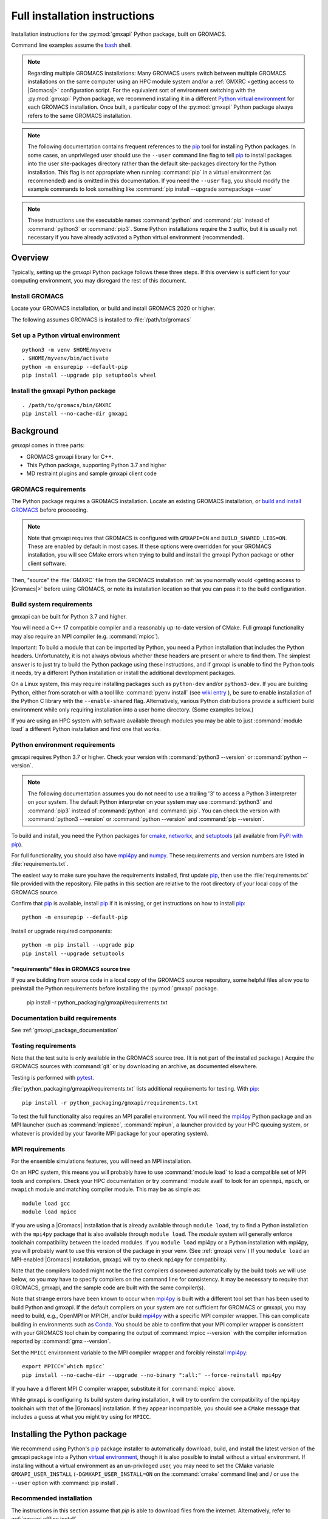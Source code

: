 ==============================
Full installation instructions
==============================

.. highlight:: bash

Installation instructions for the :py:mod:`gmxapi` Python package,
built on GROMACS.

Command line examples assume the `bash <https://www.gnu.org/software/bash/>`_ shell.

.. note:: Regarding multiple GROMACS installations:
    Many GROMACS users switch between multiple GROMACS installations on the same
    computer using an HPC module system and/or a :ref:`GMXRC <getting access to |Gromacs|>` configuration script.
    For the equivalent sort of environment switching with the :py:mod:`gmxapi` Python package,
    we recommend installing it in a different
    `Python virtual environment <https://www.google.com/search?q=python+virtual+environment>`_
    for each GROMACS installation.
    Once built, a particular copy of the :py:mod:`gmxapi` Python package always refers to the
    same GROMACS installation.

.. note::

    The following documentation contains frequent references to the pip_ tool
    for installing Python packages. In some cases, an unprivileged user should
    use the ``--user`` command line flag to tell pip_ to install packages
    into the user site-packages directory rather than the default site-packages
    directory for the Python installation. This flag is not appropriate when
    running :command:`pip` in a virtual environment (as recommended) and is omitted in
    this documentation. If you need the ``--user`` flag, you should modify the
    example commands to look something like :command:`pip install --upgrade somepackage --user`

.. note::

    These instructions use the executable names :command:`python` and :command:`pip`
    instead of :command:`python3` or :command:`pip3`. Some Python installations require the ``3``
    suffix, but it is usually not necessary if you have already activated a Python
    virtual environment (recommended).

Overview
========

Typically, setting up the *gmxapi* Python package follows these three steps.
If this overview is sufficient for your computing environment,
you may disregard the rest of this document.

Install GROMACS
---------------

Locate your GROMACS installation, or build and install GROMACS 2020 or higher.

.. seealso:: `GROMACS installation <http://manual.gromacs.org/documentation/current/install-guide/index.html>`_

The following assumes GROMACS is installed to :file:`/path/to/gromacs`

Set up a Python virtual environment
-----------------------------------

::

    python3 -m venv $HOME/myvenv
    . $HOME/myvenv/bin/activate
    python -m ensurepip --default-pip
    pip install --upgrade pip setuptools wheel

.. seealso:: :ref:`gmxapi venv`

Install the gmxapi Python package
---------------------------------

::

    . /path/to/gromacs/bin/GMXRC
    pip install --no-cache-dir gmxapi

.. seealso:: :ref:`installation`

Background
==========

*gmxapi* comes in three parts:

* GROMACS gmxapi library for C++.
* This Python package, supporting Python 3.7 and higher
* MD restraint plugins and sample gmxapi client code

GROMACS requirements
--------------------

The Python package requires a GROMACS installation.
Locate an existing GROMACS installation, or
`build and install GROMACS <http://manual.gromacs.org/documentation/current/install-guide/index.html>`_
before proceeding.

.. note::

    Note that gmxapi requires that GROMACS is configured with ``GMXAPI=ON`` and ``BUILD_SHARED_LIBS=ON``.
    These are enabled by default in most cases. If these options were overridden
    for your GROMACS installation, you will see CMake errors when trying to build
    and install the gmxapi Python package or other client software.

Then, "source" the :file:`GMXRC` file from the GROMACS installation
:ref:`as you normally would <getting access to |Gromacs|>`
before using GROMACS, or note its installation location so that you can pass it
to the build configuration.

Build system requirements
-------------------------

gmxapi can be built for Python 3.7 and higher.

You will need a C++ 17 compatible compiler and a reasonably up-to-date version
of CMake.
Full gmxapi functionality may also require an MPI compiler (e.g. :command:`mpicc`).

Important: To build a module that can be imported by Python, you need a Python
installation that includes the Python headers. Unfortunately, it is not always
obvious whether these headers are present or where to find them. The simplest
answer is to just try to build the Python package using these instructions, and
if gmxapi is unable to find the Python tools it needs, try a different Python
installation or install the additional development packages.

On a Linux system, this may require installing packages such as ``python-dev``
and/or ``python3-dev``.
If you are building Python, either from scratch or with a tool like
:command:`pyenv install` (see
`wiki entry <https://github.com/pyenv/pyenv/wiki#how-to-build-cpython-with---enable-shared>`_
),
be sure to enable installation of the Python C library with the
``--enable-shared`` flag.
Alternatively, various Python distributions provide a
sufficient build environment while only requiring installation into a user
home directory. (Some examples below.)

If you are using an HPC system with software available through modules you may
be able to just :command:`module load` a different Python installation and find one
that works.

Python environment requirements
-------------------------------

gmxapi requires Python 3.7 or higher. Check your version with
:command:`python3 --version` or :command:`python --version`.

..  note::

    The following documentation assumes you do not need to use a trailing '3' to
    access a Python 3 interpreter on your system.
    The default Python interpreter on your system may use :command:`python3` and :command:`pip3`
    instead of :command:`python` and :command:`pip`. You can check the version with
    :command:`python3 --version` or :command:`python --version` and :command:`pip --version`.

To build and install, you need the Python packages for
cmake_, networkx_, and setuptools_
(all available from `PyPI with pip <https://pip.pypa.io/en/stable/>`_).

For full functionality, you should also have mpi4py_ and numpy_.
These requirements and version numbers are listed in :file:`requirements.txt`.

The easiest way to make sure you have the requirements installed, first update
pip_, then use the :file:`requirements.txt` file provided with the repository.
File paths in this section are relative to the root directory of your local copy
of the GROMACS source.

Confirm that pip_ is available, install pip_ if it is missing, or get
instructions on how to install pip_::

    python -m ensurepip --default-pip

Install or upgrade required components::

    python -m pip install --upgrade pip
    pip install --upgrade setuptools

"requirements" files in GROMACS source tree
^^^^^^^^^^^^^^^^^^^^^^^^^^^^^^^^^^^^^^^^^^^

If you are building from source code in a local copy of the GROMACS source
repository, some helpful files allow you to preinstall the Python requirements
before installing the :py:mod:`gmxapi` package.

    pip install -r python_packaging/gmxapi/requirements.txt

Documentation build requirements
--------------------------------

See :ref:`gmxapi_package_documentation`

.. _testing requirements:

Testing requirements
--------------------

Note that the test suite is only available in the GROMACS source tree.
(It is not part of the installed package.)
Acquire the GROMACS sources with :command:`git` or by downloading an archive, as documented elsewhere.

Testing is performed with `pytest <https://docs.pytest.org/en/latest/>`_.

:file:`python_packaging/gmxapi/requirements.txt` lists additional requirements for testing.
With pip_::

    pip install -r python_packaging/gmxapi/requirements.txt

To test the full functionality also requires an MPI parallel environment.
You will need the mpi4py_ Python package and an MPI launcher
(such as :command:`mpiexec`, :command:`mpirun`, a launcher provided by your HPC queuing system,
or whatever is provided by your favorite MPI package for your operating system).

.. _mpi_requirements:

MPI requirements
----------------

For the ensemble simulations features, you will need an MPI installation.

On an HPC system, this means you will probably have to use :command:`module load`
to load a compatible set of MPI tools and compilers.
Check your HPC documentation or try :command:`module avail` to look for an
``openmpi``, ``mpich``, or ``mvapich`` module and matching compiler module.
This may be as simple as::

    module load gcc
    module load mpicc

If you are using a |Gromacs| installation that is already available through
``module load``, try to find a Python installation with the ``mpi4py`` package
that is also available through ``module load``. The *module* system will
generally enforce toolchain compatibility between the loaded modules. If you
``module load`` mpi4py or a Python installation with mpi4py, you will probably
want to use this version of the package in your venv. (See :ref:`gmxapi venv`)
If you ``module load`` an MPI-enabled |Gromacs| installation, ``gmxapi`` will
try to check ``mpi4py`` for compatibility.

Note that the compilers loaded might not be the first compilers discovered
automatically by the build tools we will use below,
so you may have to specify compilers on the command line for consistency.
It may be necessary to require that GROMACS, gmxapi,
and the sample code are built with the same compiler(s).

Note that strange errors have been known to occur when mpi4py_ is built with
a different tool set than has been used to build Python and gmxapi.
If the default compilers on your system are not sufficient for GROMACS or gmxapi,
you may need to build, e.g., OpenMPI or MPICH, and/or build mpi4py_ with a
specific MPI compiler wrapper. This can complicate building in environments such
as Conda_. You should be able to confirm that your MPI compiler wrapper is consistent
with your GROMACS tool chain by comparing the output of :command:`mpicc --version`
with the compiler information reported by :command:`gmx --version`.

Set the ``MPICC`` environment variable to the MPI compiler wrapper and forcibly
reinstall mpi4py_::

    export MPICC=`which mpicc`
    pip install --no-cache-dir --upgrade --no-binary ":all:" --force-reinstall mpi4py

If you have a different MPI C compiler wrapper, substitute it for :command:`mpicc` above.

While ``gmxapi`` is configuring its build system during installation, it will
try to confirm the compatibility of the ``mpi4py`` toolchain with that of the
|Gromacs| installation. If they appear incompatible, you should see a ``CMake``
message that includes a guess at what you might try using for ``MPICC``.

.. _installation:

Installing the Python package
=============================

We recommend using Python's `pip <https://pip.pypa.io/en/stable/>`_
package installer to automatically download, build, and install the latest
version of the gmxapi package into a Python
`virtual environment <https://docs.python.org/3/tutorial/venv.html>`_,
though it is also possible to install without a virtual environment.
If installing without a virtual environment as an un-privileged user,
you may need to set the CMake variable ``GMXAPI_USER_INSTALL``
(``-DGMXAPI_USER_INSTALL=ON`` on the :command:`cmake` command line)
and / or use the ``--user`` option with :command:`pip install`.

Recommended installation
------------------------

The instructions in this section assume that *pip* is able to download files
from the internet. Alternatively, refer to :ref:`gmxapi offline install`.

Locate or install GROMACS
^^^^^^^^^^^^^^^^^^^^^^^^^

You need a GROMACS installation that includes the gmxapi headers and library.

.. warning:: gmxapi does not recognize multiple |Gromacs| installations to the same ``CMAKE_INSTALL_PREFIX``.

    The Python package uses files installed to ``.../share/cmake/gmxapi/`` to configure its C++
    component. These configuration files are overwritten when installing GROMACS to the same
    `CMAKE_INSTALL_PREFIX <https://cmake.org/cmake/help/latest/variable/CMAKE_INSTALL_PREFIX.html>`__.
    Overlapping GROMACS installations may occur when GROMACS is installed for multiple
    configurations of MPI support and floating point precision.
    (See :issue:`4334` and related issues.)

If GROMACS 2020 or higher is already installed,
*and* was configured with ``GMXAPI=ON`` at build time (the default),
you can just source the :ref:`GMXRC <getting access to |Gromacs|>`
(so that the Python package knows where to find GROMACS)
and skip to the next section.

Otherwise, install a supported version of GROMACS.
When building GROMACS from source, be sure to configure cmake with the flag
``-DGMXAPI=ON`` (default).

Set the environment variables for the GROMACS installation so that the gmxapi
headers and library can be found when building the Python package.
If you installed to a :file:`gromacs-gmxapi` directory in your home directory as
above and you use the :command:`bash` shell, do::

    source $HOME/gromacs-gmxapi/bin/GMXRC

If you are using a GROMACS installation that does not provide ``GMXRC``, see
`gmxapi cmake hints`_ and additional CMake hints below.

.. _gmxapi venv:

Set up a Python virtual environment
^^^^^^^^^^^^^^^^^^^^^^^^^^^^^^^^^^^

We recommend installing the Python package in a virtual environment.
If not installing in a virtual environment, you may not be able to install
necessary prerequisites (e.g. if you are not an administrator of the system you are on).

The following instructions use the :py:mod:`venv` module.
Alternative virtual environments, such as Conda_,
should work fine, but are beyond the scope of this document.
(We welcome contributed recipes!)

Depending on your computing environment, the Python 3 interpreter may be accessed
with the command :command:`python` or :command:`python3`. Use :command:`python --version` and
:command:`python3 --version` to figure out which you need to use. The following assumes
the Python 3 interpreter is accessed with :command:`python3`.

.. _system-site-packages:

.. admonition:: --system-site-packages
    :class: tip

    It can be tricky to properly or optimally build MPI enabled software in
    computing clusters, and administrators often provide prebuilt packages like
    ``mpi4py``. If your computing environment has multiple Python installations,
    try to choose one that already includes ``mpi4py``. When you are using a
    Python installation that provides ``mpi4py``, generally, you should be sure
    to use the existing ``mpi4py`` installation in your new virtual environment
    by creating the ``venv`` with the ``--system-site-packages`` option.

    In personal computing environments (laptops and workstations), it is common to
    have multiple Python installations, and it can be hard to keep packages in the
    different installations from conflicting with each other. Unless you know that
    you want to inherit the ``mpi4py`` package from the system installation, it is
    generally cleaner *not* to inherit the system site-packages.

Create a Python 3 virtual environment::

    python3 -m venv $HOME/myvenv

*or* (see note)::

    python3 -m venv --system-site-packages $HOME/myvenv

Activate the virtual environment. Your shell prompt will probably be updated with the name of the environment you
created to make it more obvious.

.. code-block:: none

    $ source $HOME/myvenv/bin/activate
    (myvenv)$

..  note::

    After activating the *venv*, :command:`python` and :command:`pip` are sufficient.
    (The '3' suffix will no longer be necessary and will be omitted in the rest
    of this document.)

Activating the virtual environment may change your shell prompt to indicate the
environment is active. The prompt is omitted from the remaining examples, but
the remaining examples assume the virtual environment is still active.
(Don't do it now, but you can deactivate the environment by running :command:`deactivate`.)

Install dependencies
^^^^^^^^^^^^^^^^^^^^

It is always a good idea to update pip_, setuptools_, and wheel_ before installing
new Python packages::

    pip install --upgrade pip setuptools wheel

The gmxapi installer requires a few additional packages. It is best to make sure
they are installed and up to date before proceeding.

::

    pip install --upgrade cmake pybind11

For MPI, we use mpi4py_.
**If you did not inherit mpi4py from system site-packages**
(see :ref:`above <system-site-packages>`),
make sure to install it using the same MPI installation that we are building
GROMACS against, and build with compatible compilers.

::

    python -m pip install --upgrade pip setuptools
    MPICC=`which mpicc` pip install --no-cache-dir --upgrade mpi4py

.. seealso:: :ref:`mpi_requirements`

Install the latest version of gmxapi
^^^^^^^^^^^^^^^^^^^^^^^^^^^^^^^^^^^^

Fetch and install the latest official version of gmxapi from the Python Packaging Index::

    # Get the latest official release.
    pip install --no-cache-dir gmxapi

.. note:: Use ``--no-cache-dir`` to force rebuild.

    ``pip`` downloads a source distribution archive for gmxapi, then builds a
    "wheel" package for your GROMACS installation.
    This "wheel" normally gets cached, and will be used by any later attempt to
    ``pip install gmxapi`` instead of rebuilding. This is not what you want,
    if you upgrade GROMACS or if you want to install the Python package for a
    different GROMACS configuration (e.g. double-precision or different MPI option.)
    See also :issue:`4335`

The `PyPI repository <https://pypi.org/project/gmxapi/#history>`_
may include pre-release versions,
but :command:`pip` will ignore them unless you use the ``--pre`` flag::

    # Get the latest version, including pre-release versions.
    pip install --no-cache-dir --pre gmxapi

If :command:`pip` does not find your GROMACS installation, use one of the following
environment variables to provide a hint.

The installer will also look for a ``CMAKE_ARGS`` environment variable. If found,
The ``$CMAKE_ARGS`` string will be split into additional arguments that will be
provided to CMake when building the *gmxapi* package.

.. _gmxapi cmake hints:

gmxapi_ROOT
~~~~~~~~~~~

If you have a single GROMACS installation at :file:`/path/to/gromacs`, it is usually
sufficient to provide this location to :command:`pip` through the :envvar:`gmxapi_ROOT`
environment variable.

Example::

    gmxapi_ROOT=/path/to/gromacs pip install --no-cache-dir gmxapi

Note that this is equivalent to providing the CMake variable definition::

    CMAKE_ARGS="-Dgmxapi_ROOT=/path/to/gromacs" pip install --no-cache-dir gmxapi

|Gromacs| CMake hints
~~~~~~~~~~~~~~~~~~~~~

If you have multiple builds of GROMACS distinguished by suffixes
(e.g. *_d*, *_mpi*, etcetera), or if you need to provide extra hints to :command:`pip`
about the software tools that were used to build GROMACS, you can specify a
CMake "hints" file by including a ``-C <initial-cache>`` option with your ``CMAKE_ARGS``.
(For more information, read about the ``-C``
`command line option <https://cmake.org/cmake/help/latest/manual/cmake.1.html#options>`__
for CMake.)

In the following example, ``${UNIQUE_PREFIX}`` is the path to the directory that holds the
|Gromacs| ``bin``, ``lib``, ``share`` directories, *etc*.
It is *unique* because GROMACS provides CMake support for only one build configuration at a time
through ``.../share/cmake/gmxapi/``, even if there are multiple library configurations installed to
the same location. See :issue:`4334`.

``${SUFFIX}`` is the suffix that distinguishes the
particular build of GROMACS you want to target (refer to GROMACS installation
instructions for more information.) ``${SUFFIX}`` may simply be empty, or ``''``.

You can export ``CMAKE_ARGS`` in your environment, or just provide it at the beginning
of the ``pip install`` command line::

    CMAKE_ARGS="-Dgmxapi_ROOT=${UNIQUE_PREFIX} -C ${UNIQUE_PREFIX}/share/cmake/gromacs${SUFFIX}/gromacs-hints.cmake" \
        pip install --no-cache-dir gmxapi

Install from source
-------------------

You can also install the :py:mod:`gmxapi` Python package from within a local copy of
the GROMACS source repository. Assuming you have already obtained the GROMACS
source code and you are in the root directory of the source tree, you will find
the :py:mod:`gmxapi` Python package sources in the :file:`python_packaging/gmxapi` directory.

::

    cd python_packaging/gmxapi
    pip install -r requirements.txt
    pip install .

.. _gmxapi offline install:

Offline install
---------------

If the required dependencies are already installed, you can do a quick installation
without internet access, either from the source directory or from a source archive.

For example, the last line of the previous example could be replaced with::

    pip install --no-cache-dir --no-deps --no-index .

Refer to pip_ documentation for descriptions of these options.

If you have built or downloaded a source distribution archive, you can provide
the archive file to :command:`pip` instead of the ``.`` argument::

    pip install gmxapi-0.1.0.tar.gz

In this example, the archive file name is as was downloaded from
`PyPI <https://pypi.org/project/gmxapi/#history>`_ or as built locally,
according to the following instructions.

Building a source archive
-------------------------

A source archive for the gmxapi python package can be built from the GROMACS
source repository using Python ``setuptools``.

Example::

    pip install --upgrade setuptools wheel pybind11 cmake
    cd python_packaging/gmxapi
    python setup.py sdist

This command will create a ``dist`` directory containing a source distribution
archive file. The file name has the form *gmxapi-<version>.<suffix>*, where
*<version>* is the version from the ``setup.py`` file, and *<suffix>* is
determined by the local environment or by additional arguments to ``setup.py``.

The new `build <https://pypa-build.readthedocs.io/en/latest/>`__ module is somewhat tidier.
It automatically manages a temporary venv with the necessary dependencies::

    pip install --upgrade build
    cd python_packaging/gmxapi
    python -m build --sdist .

.. seealso::

    Python documentation for
    `creating a source distribution
    <https://docs.python.org/3/distutils/sourcedist.html#creating-a-source-distribution>`_

Package maintainers may update the online repository by uploading a freshly
built ``sdist`` with ``python -m twine upload dist/*``

.. _gmxapi_package_documentation:

Accessing gmxapi documentation
==============================

Documentation for the Python classes and functions in the gmx module can
be accessed in the usual ways, using ``pydoc`` from the command line or
``help()`` in an interactive Python session.

The complete documentation (which you are currently reading)
can be browsed `online <http://manual.gromacs.org/current/gmxapi/>`__
or built from a copy of the GROMACS source repository.

Documentation is built from a combination of Python module documentation and
static content, and requires a local copy of the GROMACS source repository.

Build with GROMACS
------------------

To build the full gmxapi documentation with GROMACS, configure GROMACS with
``-DGMX_PYTHON_PACKAGE=ON`` and build the GROMACS documentation normally.
This will first build the *gmxapi* Python package and install it to a temporary
location in the build tree. Sphinx can then import the package to automatically
extract Python docstrings.

Note that this is an entirely CMake-driven installation and Python dependencies
will not be installed automatically. You can update your Python environment
(before configuring with CMake) using the :file:`requirements.txt` files provided
in the :file:`python_packaging/` directory of the repository. Example::

    pip install -r python_packaging/gmxapi/requirements.txt

Sometimes the build environment can choose a different Python interpreter than
the one you intended.
You can set the ``Python3_ROOT_DIR`` or ``CMAKE_PREFIX_PATH`` CMake variable to
explicitly choose the Python installation or *venv* directory.

If you use pyenv or pyenv-virtualenv to dynamically manage your Python version,
you can help identify a particular version with ``pyenv version-name`` and the
directory with ``pyenv prefix {version}``. For example::

    -DPython3_ROOT_DIR=$(pyenv prefix $(pyenv version-name))

Docker web server
-----------------

Alternatively, build the ``docs`` Docker image from ``python_packaging/docker/docs.dockerfile``
or pull a prebuilt image from DockerHub. Refer to the dockerfile or to
https://hub.docker.com/r/gmxapi/docs for more information.

.. todo::

    Document sample_restraint package. Reference :issue:`3027`

Testing
=======

Note `testing requirements`_ above.

After installing the :py:mod:`gmxapi` Python package,
you can run the Python test suite from the GROMACS source tree.
Example::

    # Assuming you are in the root directory of the repository:
    pytest python_packaging/gmxapi/test/

Refer to :file:`python_packaging/README.md` for more detailed information.

.. _gmxapi install troubleshooting:

Troubleshooting
===============

ImportError at run time with dynamic linking error
--------------------------------------------------

Symptom: Python fails with a weird ``ImportError`` citing something like ``dlopen``::

    Traceback (most recent call last):
      File "<stdin>", line 1, in <module>
    ImportError: dlopen(/.../gmxapi/_gmxapi.so, 0x0002): Symbol not found:
    __ZN12gmxapicompat11readTprFileERKNSt7__cxx1112basic_stringIcSt11char_traitsIcESaIcEEE
      Referenced from: /.../gmxapi/_gmxapi.so
      Expected in: /path/to/gromacs/lib/libgmxapi_mpi_d.0.3.1.dylib

Inconsistencies in the build and run time environments can cause dynamic linking problems at run time.
This could occur if you reinstall GROMACS built with a different compiler,
or if ``pip`` or ``CMake`` somehow get tricked into using the wrong compiler tool chain.

Refer to the `gmxapi cmake hints`_ for notes about compiler toolchains.
Rebuild and reinstall the gmxapi Python package with ``--no-cache-dir``
and provide the ``gromacs-hints.cmake`` file for the GROMACS installation
you intend to use.

AttributeError: module 'enum' has no attribute 'IntFlag'
--------------------------------------------------------

If you had older versions of some of the dependencies installed,
you might have picked up a transitive dependency on the ``enum34`` package.
Try::

    pip uninstall -y enum34

and see if that fixes the problem. If not, try a fresh virtual environment
(see above) to help narrow down the problem before you
`open an issue <https://gitlab.com/gromacs/gromacs/-/issues/>`_.

Errors regarding pybind11
-------------------------

An error may occur in ``setup.py`` with output that contains something like the following::

      ModuleNotFoundError: No module named 'pybind11'
      Building wheel for gmxapi (pyproject.toml): finished with status 'error'
      ERROR: Failed building wheel for gmxapi
    Failed to build gmxapi
    ERROR: Could not build wheels for gmxapi, which is required to install pyproject.toml-based projects

The important information here is that ``pybind11`` was not found.

Build dependencies aren't always automatically installed.
Even if you are using ``pip``, you may have disabled automatic dependency fulfillment with an option like ``--no-build-isolation`` or ``--no-deps``.

In any case, the problem should be resolved by explicitly installing the ``pybind11``
Python package before attempting to build ``gmxapi``::

    pip install --upgrade pybind11

Couldn't find the ``gmxapi`` support library?
---------------------------------------------

If you don't want to "source" your :ref:`GMXRC <getting access to |Gromacs|>` file, you
can tell the package where to find a gmxapi compatible GROMACS installation with
``gmxapi_ROOT``. E.g. ``gmxapi_ROOT=/path/to/gromacs pip install .``

Before updating the ``gmxapi`` package it is generally a good idea to remove the
previous installation and to start with a fresh build directory. You should be
able to just ``pip uninstall gmxapi``.

Do you see something like the following?

.. code-block:: none

   CMake Error at gmx/core/CMakeLists.txt:45 (find_package):
      Could not find a package configuration file provided by "gmxapi" with any
      of the following names:

        gmxapiConfig.cmake
        gmxapi-config.cmake

      Add the installation prefix of "gmxapi" to CMAKE_PREFIX_PATH or set
      "gmxapi_ROOT" to a directory containing one of the above files.  If "gmxapi"
      provides a separate development package or SDK, be sure it has been
      installed.

This could be because

* GROMACS is not already installed
* GROMACS was built without the CMake variable ``GMXAPI=ON``
* or if ``gmxapi_ROOT`` (or ``GROMACS_DIR``) is not a path containing directories
  like ``bin`` and ``share``.

If you are not a system administrator you are encouraged to install in a Python
virtual environment, created with virtualenv or Conda_.
Otherwise, you will need to specify the ``--user`` flag to ``pip``.

Two of the easiest problems to run into are incompatible compilers and
incompatible Python. Try to make sure that you use the same C and C++
compilers for GROMACS, for the Python package, and for the sample
plugin. These compilers should also correspond to the :command:`mpicc` compiler
wrapper used to compile mpi4py_. In order to build the Python
package, you will need the Python headers or development installation,
which might not already be installed on the machine you are using. (If
not, then you will get an error about missing :file:`Python.h` at some
point.) If you have multiple Python installations (or modules available
on an HPC system), you could try one of the other Python installations,
or you or a system administrator could install an appropriate Python dev
package. Alternatively, you might try installing your own Anaconda or
MiniConda in your home directory.

If an attempted installation fails with CMake errors about missing
“gmxapi”, make sure that Gromacs is installed and can be found during
installation. For instance,

::

    gmxapi_ROOT=/Users/eric/gromacs python setup.py install --verbose

Pip and related Python package management tools can be a little too
flexible and ambiguous sometimes. If things get really messed up, try
explicitly uninstalling the :py:mod:`gmxapi` module and its dependencies, then do
it again and repeat until :command:`pip` can no longer find any version of any
of the packages.

::

    pip uninstall gmxapi
    pip uninstall cmake
    # ...

Successfully running the test suite is not essential to having a working
:py:mod:`gmxapi` package. We are working to make the testing more robust, but
right now the test suite is a bit delicate and may not work right, even
though you have a successfully built the :py:mod:`gmxapi` package. If you want to
troubleshoot, though, the main problems seem to be that automatic
installation of required python packages may not work (requiring manual
installations, such as with :command:`pip install somepackage`) and ambiguities
between python versions. 

If you are working in a development branch of the repository, note that
the upstream branch may be reset to ``master`` after a new release is
tagged. In general, but particularly on the ``devel`` branch, when you
do a :command:`git pull`, you should use the ``--rebase`` flag.

If you fetch this repository and then see a git status like this::

    $ git status
    On branch devel
    Your branch and 'origin/devel' have diverged,
    and have 31 and 29 different commits each, respectively.

then :py:mod:`gmxapi` has probably entered a new development cycle. You can
do :command:`git pull --rebase` to update to the latest development branch.

If you do a :command:`git pull` while in ``devel`` and get a bunch of unexpected
merge conflicts, do :command:`git merge --abort; git pull --rebase` and you should
be back on track.

If you are developing code for gmxapi, this should be an indication to
rebase your feature branches for the new development cycle.

.. _cmake: https://pypi.org/project/cmake/

.. _Conda: https://docs.conda.io/en/latest/

.. _mpi4py: https://pypi.org/project/mpi4py/

.. _networkx: https://pypi.org/project/networkx/

.. _numpy: https://www.numpy.org/

.. _pip: https://pip.pypa.io/en/stable/

.. _scikit-build: https://pypi.org/project/scikit-build/

.. _setuptools: https://pypi.org/project/setuptools/

.. _wheel: https://pypi.org/project/wheel/

